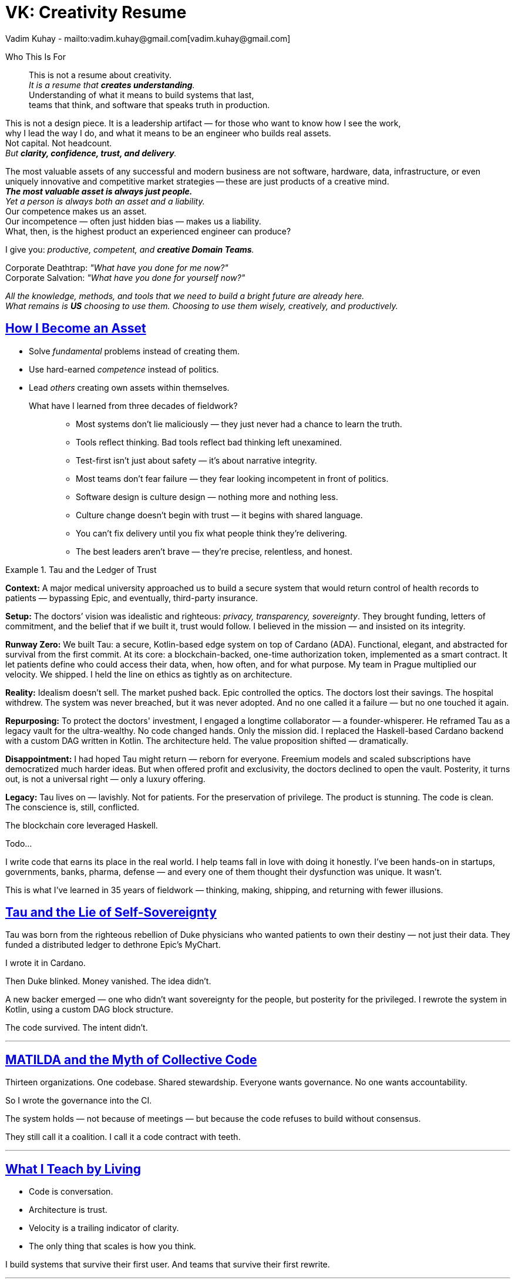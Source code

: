 = VK: Creativity Resume
Vadim Kuhay - mailto:vadim.kuhay@gmail.com[vadim.kuhay@gmail.com]
:description: A creative resume in the form of fragments, reflections, and hard truths earned through systems built, unwound, inherited, or defended.
:doctype: article
:sectanchors:
:sectlinks:
:table-caption: Exposition
:keywords: resume kuhay rdd13r
:icons: font
:!toc:
:toclevels: 1
:toc-title: Resume Overview
:imagesdir: ./images
:includedir: ./fragments
:pdf-themesdir: ./themes
:pdf-theme: technical-resume
:inc-dir: {includedir}
ifdef::env-name[:relfilesuffix: .adoc]

[.normal]
Who This Is For::
This is not a resume about creativity. +
_It is a resume that *creates understanding*._ +
Understanding of what it means to build systems that last, +
teams that think, and software that speaks truth in production.

[.normal]
This is not a design piece. It is a leadership artifact —  for those who want to know how I see the work, +
why I lead the way I do, and what it means to be an engineer who builds real assets. +
Not capital. Not headcount. +
_But *clarity, confidence, trust, and delivery*._

[.lead]
[.text-justify]
The most valuable assets of any successful and modern business are not software, hardware, data,
infrastructure, or even uniquely innovative and competitive market strategies
-- these are just products of a creative mind. +
*_The most valuable asset is always just people._* +
_Yet a person is always both an asset and a liability._ +
Our competence makes us an asset. +
Our incompetence — often just hidden bias — makes us a liability. +
What, then, is the highest product an experienced engineer can produce?

[.lead]
I give you: _productive, competent, and **creative Domain Teams**._

[.quote]
Corporate Deathtrap: _"What have you done for me now?"_ +
Corporate Salvation: _"What have you done for yourself now?"_

_All the knowledge, methods, and tools that we need to build a bright future are already here. +
What remains is *US* choosing to use them. Choosing to use them wisely, creatively, and productively._

== How I Become an Asset

- Solve _fundamental_ problems instead of creating them.
- Use hard-earned _competence_ instead of politics.
- Lead _others_ creating own assets within themselves.

What have I learned from three decades of fieldwork?::

* Most systems don’t lie maliciously — they just never had a chance to learn the truth.
* Tools reflect thinking. Bad tools reflect bad thinking left unexamined.
* Test-first isn’t just about safety — it’s about narrative integrity.
* Most teams don’t fear failure — they fear looking incompetent in front of politics.
* Software design is culture design — nothing more and nothing less.
* Culture change doesn’t begin with trust — it begins with shared language.
* You can’t fix delivery until you fix what people think they’re delivering.
* The best leaders aren’t brave — they’re precise, relentless, and honest.

<<<

.Tau and the Ledger of Trust
====

*Context:*
A major medical university approached us to build a secure system that would return control of health records to patients
— bypassing Epic, and eventually, third-party insurance.

*Setup:*
The doctors’ vision was idealistic and righteous: _privacy, transparency, sovereignty_.
They brought funding, letters of commitment, and the belief that if we built it, trust would follow.
I believed in the mission — and insisted on its integrity.

*Runway Zero:*
We built Tau: a secure, Kotlin-based edge system on top of Cardano (ADA).
Functional, elegant, and abstracted for survival from the first commit.
At its core: a blockchain-backed, one-time authorization token, implemented as a smart contract.
It let patients define who could access their data, when, how often, and for what purpose.
My team in Prague multiplied our velocity. We shipped.
I held the line on ethics as tightly as on architecture.

*Reality:*
Idealism doesn’t sell. The market pushed back.
Epic controlled the optics. The doctors lost their savings.
The hospital withdrew. The system was never breached, but it was never adopted.
And no one called it a failure — but no one touched it again.

*Repurposing:*
To protect the doctors' investment, I engaged a longtime collaborator — a founder-whisperer.
He reframed Tau as a legacy vault for the ultra-wealthy.
No code changed hands. Only the mission did.
I replaced the Haskell-based Cardano backend with a custom DAG written in Kotlin.
The architecture held. The value proposition shifted — dramatically.

*Disappointment:*
I had hoped Tau might return — reborn for everyone.
Freemium models and scaled subscriptions have democratized much harder ideas.
But when offered profit and exclusivity, the doctors declined to open the vault.
Posterity, it turns out, is not a universal right — only a luxury offering.

*Legacy:*
Tau lives on — lavishly. Not for patients.
For the preservation of privilege.
The product is stunning. The code is clean.
The conscience is, still, conflicted.
====



The blockchain core leveraged Haskell.

Todo...


I write code that earns its place in the real world.
I help teams fall in love with doing it honestly.
I’ve been hands-on in startups, governments, banks, pharma, defense — and every one of them thought their dysfunction was unique.
It wasn’t.

This is what I’ve learned in 35 years of fieldwork — thinking, making, shipping, and returning with fewer illusions.




== Tau and the Lie of Self-Sovereignty

Tau was born from the righteous rebellion of Duke physicians who wanted patients to own their destiny — not just their data.
They funded a distributed ledger to dethrone Epic’s MyChart.

I wrote it in Cardano.

Then Duke blinked.
Money vanished.
The idea didn’t.

A new backer emerged — one who didn't want sovereignty for the people, but posterity for the privileged.
I rewrote the system in Kotlin, using a custom DAG block structure.

The code survived.
The intent didn’t.

'''

== MATILDA and the Myth of Collective Code

Thirteen organizations. One codebase. Shared stewardship.
Everyone wants governance. No one wants accountability.

So I wrote the governance into the CI.

The system holds — not because of meetings — but because the code refuses to build without consensus.

They still call it a coalition.
I call it a code contract with teeth.

'''

== What I Teach by Living

* Code is conversation.
* Architecture is trust.
* Velocity is a trailing indicator of clarity.
* The only thing that scales is how you think.

I build systems that survive their first user.
And teams that survive their first rewrite.

'''

== Ask Me About

* What prod-parity really means
* How to build archetypes that survive adoption
* Why DDD without language is just domain-flavored layers
* How a CoP becomes your org’s immune system
* What I do when the system lies

'''

== If You Must Know

- BS in Computer Science – UNCP, NC
- PSU EE coursework
- 35 years in production
- Still writing. Still pairing. Still learning.

[.text-center]
[small]#You may also download a conventional resume — but it won’t explain what’s really been built.#
